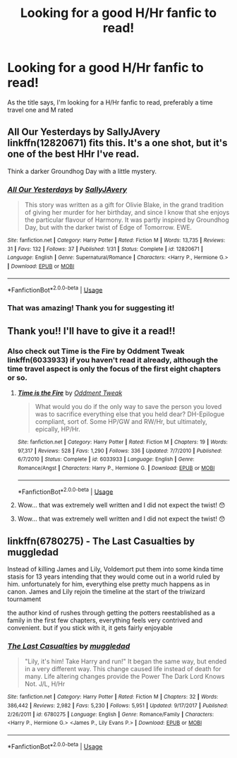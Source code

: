 #+TITLE: Looking for a good H/Hr fanfic to read!

* Looking for a good H/Hr fanfic to read!
:PROPERTIES:
:Author: harrj11066
:Score: 3
:DateUnix: 1529855989.0
:DateShort: 2018-Jun-24
:FlairText: Request
:END:
As the title says, I'm looking for a H/Hr fanfic to read, preferably a time travel one and M rated


** *All Our Yesterdays by SallyJAvery* linkffn(12820671) fits this. It's a one shot, but it's one of the best HHr I've read.

Think a darker Groundhog Day with a little mystery.
:PROPERTIES:
:Author: darkus1414
:Score: 4
:DateUnix: 1529860391.0
:DateShort: 2018-Jun-24
:END:

*** [[https://www.fanfiction.net/s/12820671/1/][*/All Our Yesterdays/*]] by [[https://www.fanfiction.net/u/5909028/SallyJAvery][/SallyJAvery/]]

#+begin_quote
  This story was written as a gift for Olivie Blake, in the grand tradition of giving her murder for her birthday, and since I know that she enjoys the particular flavour of Harmony. It was partly inspired by Groundhog Day, but with the darker twist of Edge of Tomorrow. EWE.
#+end_quote

^{/Site/:} ^{fanfiction.net} ^{*|*} ^{/Category/:} ^{Harry} ^{Potter} ^{*|*} ^{/Rated/:} ^{Fiction} ^{M} ^{*|*} ^{/Words/:} ^{13,735} ^{*|*} ^{/Reviews/:} ^{31} ^{*|*} ^{/Favs/:} ^{132} ^{*|*} ^{/Follows/:} ^{37} ^{*|*} ^{/Published/:} ^{1/31} ^{*|*} ^{/Status/:} ^{Complete} ^{*|*} ^{/id/:} ^{12820671} ^{*|*} ^{/Language/:} ^{English} ^{*|*} ^{/Genre/:} ^{Supernatural/Romance} ^{*|*} ^{/Characters/:} ^{<Harry} ^{P.,} ^{Hermione} ^{G.>} ^{*|*} ^{/Download/:} ^{[[http://www.ff2ebook.com/old/ffn-bot/index.php?id=12820671&source=ff&filetype=epub][EPUB]]} ^{or} ^{[[http://www.ff2ebook.com/old/ffn-bot/index.php?id=12820671&source=ff&filetype=mobi][MOBI]]}

--------------

*FanfictionBot*^{2.0.0-beta} | [[https://github.com/tusing/reddit-ffn-bot/wiki/Usage][Usage]]
:PROPERTIES:
:Author: FanfictionBot
:Score: 1
:DateUnix: 1529860405.0
:DateShort: 2018-Jun-24
:END:


*** That was amazing! Thank you for suggesting it!
:PROPERTIES:
:Author: harrj11066
:Score: 1
:DateUnix: 1529868385.0
:DateShort: 2018-Jun-24
:END:


** Thank you!! I'll have to give it a read!!
:PROPERTIES:
:Author: harrj11066
:Score: 1
:DateUnix: 1529861499.0
:DateShort: 2018-Jun-24
:END:

*** Also check out *Time is the Fire by Oddment Tweak* linkffn(6033933) if you haven't read it already, although the time travel aspect is only the focus of the first eight chapters or so.
:PROPERTIES:
:Author: darkus1414
:Score: 3
:DateUnix: 1529866377.0
:DateShort: 2018-Jun-24
:END:

**** [[https://www.fanfiction.net/s/6033933/1/][*/Time is the Fire/*]] by [[https://www.fanfiction.net/u/2392116/Oddment-Tweak][/Oddment Tweak/]]

#+begin_quote
  What would you do if the only way to save the person you loved was to sacrifice everything else that you held dear? DH-Epilogue compliant, sort of. Some HP/GW and RW/Hr, but ultimately, epically, HP/Hr.
#+end_quote

^{/Site/:} ^{fanfiction.net} ^{*|*} ^{/Category/:} ^{Harry} ^{Potter} ^{*|*} ^{/Rated/:} ^{Fiction} ^{M} ^{*|*} ^{/Chapters/:} ^{19} ^{*|*} ^{/Words/:} ^{97,317} ^{*|*} ^{/Reviews/:} ^{528} ^{*|*} ^{/Favs/:} ^{1,290} ^{*|*} ^{/Follows/:} ^{336} ^{*|*} ^{/Updated/:} ^{7/7/2010} ^{*|*} ^{/Published/:} ^{6/7/2010} ^{*|*} ^{/Status/:} ^{Complete} ^{*|*} ^{/id/:} ^{6033933} ^{*|*} ^{/Language/:} ^{English} ^{*|*} ^{/Genre/:} ^{Romance/Angst} ^{*|*} ^{/Characters/:} ^{Harry} ^{P.,} ^{Hermione} ^{G.} ^{*|*} ^{/Download/:} ^{[[http://www.ff2ebook.com/old/ffn-bot/index.php?id=6033933&source=ff&filetype=epub][EPUB]]} ^{or} ^{[[http://www.ff2ebook.com/old/ffn-bot/index.php?id=6033933&source=ff&filetype=mobi][MOBI]]}

--------------

*FanfictionBot*^{2.0.0-beta} | [[https://github.com/tusing/reddit-ffn-bot/wiki/Usage][Usage]]
:PROPERTIES:
:Author: FanfictionBot
:Score: 1
:DateUnix: 1529866385.0
:DateShort: 2018-Jun-24
:END:


**** Wow... that was extremely well written and I did not expect the twist! 😯
:PROPERTIES:
:Author: harrj11066
:Score: 1
:DateUnix: 1529929724.0
:DateShort: 2018-Jun-25
:END:


**** Wow... that was extremely well written and I did not expect the twist! 😯
:PROPERTIES:
:Author: harrj11066
:Score: 1
:DateUnix: 1529929772.0
:DateShort: 2018-Jun-25
:END:


** linkffn(6780275) - The Last Casualties by muggledad

Instead of killing James and Lily, Voldemort put them into some kinda time stasis for 13 years intending that they would come out in a world ruled by him. unfortunately for him, everything else pretty much happens as in canon. James and Lily rejoin the timeline at the start of the triwizard tournament

the author kind of rushes through getting the potters reestablished as a family in the first few chapters, everything feels very contrived and convenient. but if you stick with it, it gets fairly enjoyable
:PROPERTIES:
:Author: blockbaven
:Score: 1
:DateUnix: 1529883064.0
:DateShort: 2018-Jun-25
:END:

*** [[https://www.fanfiction.net/s/6780275/1/][*/The Last Casualties/*]] by [[https://www.fanfiction.net/u/1510989/muggledad][/muggledad/]]

#+begin_quote
  "Lily, it's him! Take Harry and run!" It began the same way, but ended in a very different way. This change caused life instead of death for many. Life altering changes provide the Power The Dark Lord Knows Not. J/L, H/Hr
#+end_quote

^{/Site/:} ^{fanfiction.net} ^{*|*} ^{/Category/:} ^{Harry} ^{Potter} ^{*|*} ^{/Rated/:} ^{Fiction} ^{M} ^{*|*} ^{/Chapters/:} ^{32} ^{*|*} ^{/Words/:} ^{386,442} ^{*|*} ^{/Reviews/:} ^{2,982} ^{*|*} ^{/Favs/:} ^{5,230} ^{*|*} ^{/Follows/:} ^{5,951} ^{*|*} ^{/Updated/:} ^{9/17/2017} ^{*|*} ^{/Published/:} ^{2/26/2011} ^{*|*} ^{/id/:} ^{6780275} ^{*|*} ^{/Language/:} ^{English} ^{*|*} ^{/Genre/:} ^{Romance/Family} ^{*|*} ^{/Characters/:} ^{<Harry} ^{P.,} ^{Hermione} ^{G.>} ^{<James} ^{P.,} ^{Lily} ^{Evans} ^{P.>} ^{*|*} ^{/Download/:} ^{[[http://www.ff2ebook.com/old/ffn-bot/index.php?id=6780275&source=ff&filetype=epub][EPUB]]} ^{or} ^{[[http://www.ff2ebook.com/old/ffn-bot/index.php?id=6780275&source=ff&filetype=mobi][MOBI]]}

--------------

*FanfictionBot*^{2.0.0-beta} | [[https://github.com/tusing/reddit-ffn-bot/wiki/Usage][Usage]]
:PROPERTIES:
:Author: FanfictionBot
:Score: 1
:DateUnix: 1529883072.0
:DateShort: 2018-Jun-25
:END:
